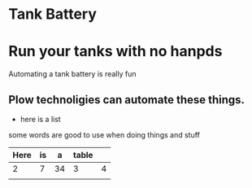 * Tank Battery
[[/home/plow/Downloads/ING_0520.JPG]]
* Run your tanks with no hanpds
Automating a tank battery is really fun
** Plow technoligies can automate these things.
+ here is a list

some words are good to use when doing things and stuff

| Here | is |  a | table |   |
|------+----+----+-------+---|
|    2 |  7 | 34 | 3     | 4 |
|      |    |    |       |   |
